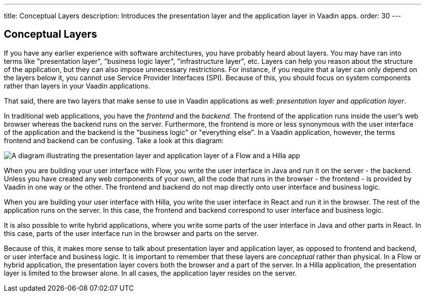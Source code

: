 ---
title: Conceptual Layers
description: Introduces the presentation layer and the application layer in Vaadin apps.
order: 30
---

// TODO Expand this page and add links and references to other pages

## Conceptual Layers

If you have any earlier experience with software architectures, you have probably heard about layers. You may have ran into terms like "presentation layer", "business logic layer", "infrastructure layer", etc. Layers can help you reason about the structure of the application, but they can also impose unnecessary restrictions. For instance, if you require that a layer can only depend on the layers below it, you cannot use Service Provider Interfaces (SPI). Because of this, you should focus on system components rather than layers in your Vaadin applications.

That said, there are two layers that make sense to use in Vaadin applications as well: _presentation layer_ and _application layer_.

In traditional web applications, you have the _frontend_ and the _backend_. The frontend of the application runs inside the user's web browser whereas the backend runs on the server. Furthermore, the frontend is more or less synonymous with the user interface of the application and the backend is the "business logic" or "everything else". In a Vaadin application, however, the terms frontend and backend can be confusing. Take a look at this diagram:

image:images/layers.png[A diagram illustrating the presentation layer and application layer of a Flow and a Hilla app, respectively]

When you are building your user interface with Flow, you write the user interface in Java and run it on the server - the backend. Unless you have created any web components of your own, all the code that runs in the browser - the frontend - is provided by Vaadin in one way or the other. The frontend and backend do not map directly onto user interface and business logic.

When you are building your user interface with Hilla, you write the user interface in React and run it in the browser. The rest of the application runs on the server. In this case, the frontend and backend correspond to user interface and business logic.

It is also possible to write hybrid applications, where you write some parts of the user interface in Java and other parts in React. In this case, parts of the user interface run in the browser and parts on the server.

Because of this, it makes more sense to talk about presentation layer and application layer, as opposed to frontend and backend, or user interface and business logic. It is important to remember that these layers are _conceptual_ rather than physical. In a Flow or hybrid application, the presentation layer covers both the browser and a part of the server. In a Hilla application, the presentation layer is limited to the browser alone. In all cases, the application layer resides on the server.
